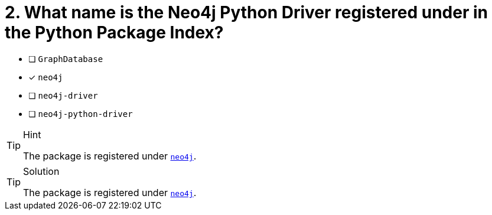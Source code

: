 [.question]
= 2. What name is the Neo4j Python Driver registered under in the Python Package Index?

- [ ] `GraphDatabase`
- [*] `neo4j`
- [ ] `neo4j-driver`
- [ ] `neo4j-python-driver`


[TIP,role=hint]
.Hint
====
The package is registered under link:https://pypi.org/project/neo4j/[`neo4j`^].
====

[TIP,role=solution]
.Solution
====
The package is registered under link:https://pypi.org/project/neo4j/[`neo4j`^].
====
